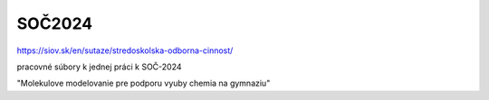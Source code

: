 SOČ2024
=======

https://siov.sk/en/sutaze/stredoskolska-odborna-cinnost/

pracovné súbory k jednej práci k SOČ-2024 

"Molekulove modelovanie pre podporu vyuby chemia na gymnaziu"


